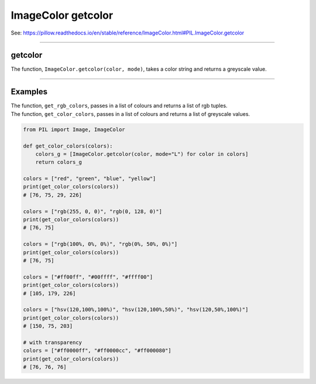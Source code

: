 ==========================
ImageColor getcolor
==========================

| See: https://pillow.readthedocs.io/en/stable/reference/ImageColor.html#PIL.ImageColor.getcolor

----

getcolor
---------------------------

| The function, ``ImageColor.getcolor(color, mode)``, takes a color string and returns a greyscale value.

.. py:function:: ImageColor.getcolor(color, mode)

    | **color** is a color which may include standard html color names strings and hex colour strings.
    | **mode** is "L" for greyscale.
    | e.g. "red", (255, 0, 0) returns 76 

----

Examples
----------------

| The function, ``get_rgb_colors``, passes in a list of colours and returns a list of rgb tuples.
| The function, ``get_color_colors``, passes in a list of colours and returns a list of greyscale values.

.. code-block:: python

    from PIL import Image, ImageColor

    def get_color_colors(colors):
        colors_g = [ImageColor.getcolor(color, mode="L") for color in colors]
        return colors_g

    colors = ["red", "green", "blue", "yellow"]
    print(get_color_colors(colors))
    # [76, 75, 29, 226]

    colors = ["rgb(255, 0, 0)", "rgb(0, 128, 0)"]
    print(get_color_colors(colors))
    # [76, 75]

    colors = ["rgb(100%, 0%, 0%)", "rgb(0%, 50%, 0%)"]
    print(get_color_colors(colors))
    # [76, 75]

    colors = ["#ff00ff", "#00ffff", "#ffff00"]
    print(get_color_colors(colors))
    # [105, 179, 226]

    colors = ["hsv(120,100%,100%)", "hsv(120,100%,50%)", "hsv(120,50%,100%)"]
    print(get_color_colors(colors))
    # [150, 75, 203]

    # with transparency
    colors = ["#ff0000ff", "#ff0000cc", "#ff000080"]
    print(get_color_colors(colors))
    # [76, 76, 76]
